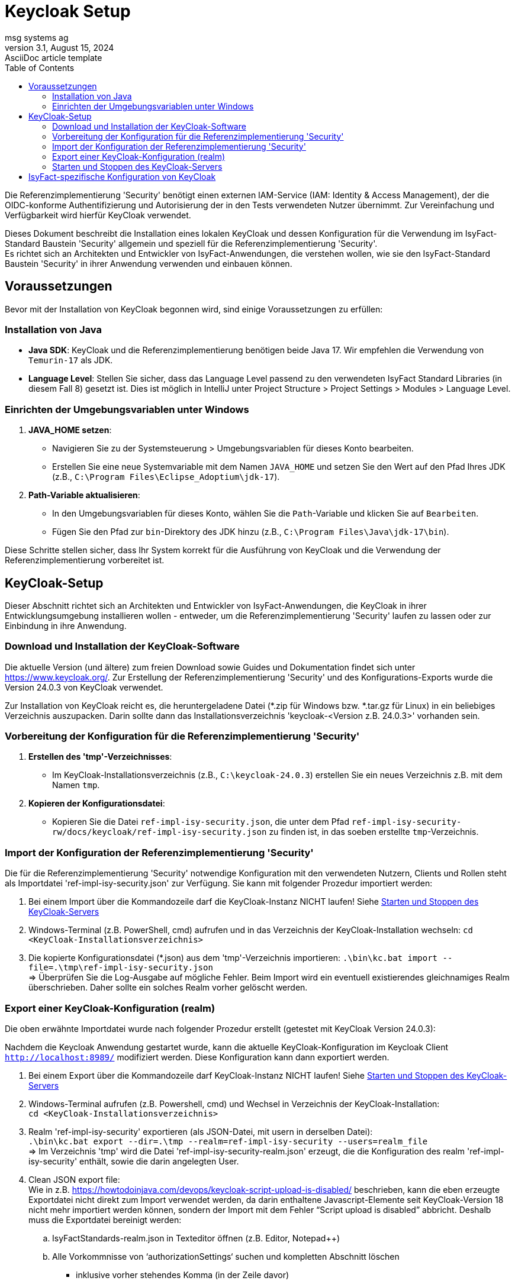 = Keycloak Setup
msg systems ag
3.1, August 15, 2024: AsciiDoc article template
:toc:
:icons: font
:url-quickref: https://docs.asciidoctor.org/asciidoc/latest/syntax-quick-reference/

Die Referenzimplementierung 'Security' benötigt einen externen IAM-Service (IAM: Identity & Access Management),
der die OIDC-konforme Authentifizierung und Autorisierung der in den Tests verwendeten Nutzer übernimmt.
Zur Vereinfachung und Verfügbarkeit wird hierfür KeyCloak verwendet.

Dieses Dokument beschreibt die Installation eines lokalen KeyCloak und dessen Konfiguration
für die Verwendung im IsyFact-Standard Baustein 'Security' allgemein und speziell
für die Referenzimplementierung 'Security'. +
Es richtet sich an Architekten und Entwickler von IsyFact-Anwendungen, die verstehen wollen,
wie sie den IsyFact-Standard Baustein 'Security' in ihrer Anwendung verwenden und einbauen können.

== Voraussetzungen
Bevor mit der Installation von KeyCloak begonnen wird, sind einige Voraussetzungen zu erfüllen:

=== Installation von Java

- **Java SDK**: KeyCloak und die Referenzimplementierung benötigen beide Java 17. Wir empfehlen die Verwendung von `Temurin-17` als JDK.
- **Language Level**: Stellen Sie sicher, dass das Language Level passend zu den verwendeten IsyFact Standard Libraries (in diesem Fall 8)
    gesetzt ist. Dies ist möglich in IntelliJ unter Project Structure > Project Settings > Modules > Language Level.

=== Einrichten der Umgebungsvariablen unter Windows

1. **JAVA_HOME setzen**:
- Navigieren Sie zu der Systemsteuerung > Umgebungsvariablen für dieses Konto bearbeiten.
- Erstellen Sie eine neue Systemvariable mit dem Namen `JAVA_HOME` und setzen Sie den Wert auf den Pfad Ihres JDK (z.B., `C:\Program Files\Eclipse_Adoptium\jdk-17`).

2. **Path-Variable aktualisieren**:
- In den Umgebungsvariablen für dieses Konto, wählen Sie die `Path`-Variable und klicken Sie auf `Bearbeiten`.
- Fügen Sie den Pfad zur `bin`-Direktory des JDK hinzu (z.B., `C:\Program Files\Java\jdk-17\bin`).

Diese Schritte stellen sicher, dass Ihr System korrekt für die Ausführung von KeyCloak und die Verwendung der Referenzimplementierung vorbereitet ist.

== KeyCloak-Setup
Dieser Abschnitt richtet sich an Architekten und Entwickler von IsyFact-Anwendungen, die KeyCloak in ihrer Entwicklungsumgebung installieren wollen - entweder, um die Referenzimplementierung 'Security' laufen zu lassen oder zur Einbindung in ihre Anwendung.

=== Download und Installation der KeyCloak-Software
Die aktuelle Version (und ältere) zum freien Download sowie Guides und Dokumentation findet sich unter https://www.keycloak.org/.
Zur Erstellung der Referenzimplementierung 'Security' und des Konfigurations-Exports wurde die Version 24.0.3 von KeyCloak verwendet.

Zur Installation von KeyCloak reicht es, die heruntergeladene Datei (*.zip für Windows bzw. *.tar.gz für Linux)
in ein beliebiges Verzeichnis auszupacken. Darin sollte dann das Installationsverzeichnis 'keycloak-<Version z.B. 24.0.3>' vorhanden sein.

=== Vorbereitung der Konfiguration für die Referenzimplementierung 'Security'
1. **Erstellen des 'tmp'-Verzeichnisses**:
- Im KeyCloak-Installationsverzeichnis (z.B., `C:\keycloak-24.0.3`) erstellen Sie ein neues Verzeichnis z.B. mit dem Namen `tmp`.

2. **Kopieren der Konfigurationsdatei**:
- Kopieren Sie die Datei `ref-impl-isy-security.json`, die unter dem Pfad `ref-impl-isy-security-rw/docs/keycloak/ref-impl-isy-security.json` zu finden ist, in das soeben erstellte `tmp`-Verzeichnis.

=== Import der Konfiguration der Referenzimplementierung 'Security'
Die für die Referenzimplementierung 'Security' notwendige Konfiguration mit den verwendeten Nutzern, Clients und Rollen steht als Importdatei 'ref-impl-isy-security.json' zur Verfügung. Sie kann mit folgender Prozedur importiert werden:

. Bei einem Import über die Kommandozeile darf die KeyCloak-Instanz NICHT laufen! Siehe <<Starten und Stoppen des KeyCloak-Servers>>

. Windows-Terminal (z.B. PowerShell, cmd) aufrufen und in das Verzeichnis der KeyCloak-Installation wechseln:
`cd <KeyCloak-Installationsverzeichnis>`

. Die kopierte Konfigurationsdatei (*.json) aus dem 'tmp'-Verzeichnis importieren:
`.\bin\kc.bat import --file=.\tmp\ref-impl-isy-security.json` +
=> Überprüfen Sie die Log-Ausgabe auf mögliche Fehler. Beim Import wird ein eventuell existierendes gleichnamiges Realm überschrieben. Daher sollte ein solches Realm vorher gelöscht werden.

=== Export einer KeyCloak-Konfiguration (realm)
Die oben erwähnte Importdatei wurde nach folgender Prozedur erstellt (getestet mit KeyCloak Version 24.0.3):

Nachdem die Keycloak Anwendung gestartet wurde, kann die aktuelle KeyCloak-Konfiguration im Keycloak Client `http://localhost:8989/` modifiziert werden. Diese Konfiguration kann dann exportiert werden.

. Bei einem Export über die Kommandozeile darf KeyCloak-Instanz NICHT laufen! Siehe <<Starten und Stoppen des KeyCloak-Servers>>

. Windows-Terminal aufrufen (z.B. Powershell, cmd) und Wechsel in Verzeichnis der KeyCloak-Installation: +
`cd <KeyCloak-Installationsverzeichnis>`

. Realm 'ref-impl-isy-security' exportieren (als JSON-Datei, mit usern in derselben Datei): +
`.\bin\kc.bat export --dir=.\tmp --realm=ref-impl-isy-security --users=realm_file` +
=> Im Verzeichnis 'tmp' wird die Datei 'ref-impl-isy-security-realm.json' erzeugt, die die Konfiguration des realm 'ref-impl-isy-security' enthält, sowie die darin angelegten User.

. Clean JSON export file: +
Wie in z.B. https://howtodoinjava.com/devops/keycloak-script-upload-is-disabled/ beschrieben,
kann die eben erzeugte Exportdatei nicht direkt zum Import verwendet werden,
da darin enthaltene Javascript-Elemente seit KeyCloak-Version 18 nicht mehr importiert werden können,
sondern der Import mit dem Fehler “Script upload is disabled” abbricht.
Deshalb muss die Exportdatei bereinigt werden: +

.. IsyFactStandards-realm.json in Texteditor öffnen (z.B. Editor, Notepad++)
.. Alle Vorkommnisse von ‘authorizationSettings‘ suchen und kompletten Abschnitt löschen
- inklusive vorher stehendes Komma (in der Zeile davor)
- bis einschließlich schließender geschweifter Klammer.

.. 'Gesäuberte' Exportdatei speichern (evtl. unter neuem Namen, mit Endung: .json)

.. Die Exportdatei kann dann wie oben beschrieben importiert werden (mit angepassten Pfad zur Datei).

=== Starten und Stoppen des KeyCloak-Servers
Für den nicht-produktiven Einsatz, also zum Ausprobieren, Testen und zur Verwendung in der Anwendungsentwicklung, kann KeyCloak im sogenannten 'Development Mode' gestartet werden. In diesem Modus muss KeyCloak nicht weiter für die Umgebung konfiguriert werden, sondern läuft 'Out of the Box' mit einer integrierten H2-Datenbank.

Die Referenzimplementierung 'Security' erwartet, dass KeyCloak den HTTP-Port 8989 verwendet. Daher wird KeyCloak aus dem Installationsverzeichnis über die Kommandozeile gestartet mit dem Befehl:
`.\bin\kc.bat start-dev --http-port=8989`

Beim ersten Start von KeyCloak werden finale Installations- und Konfigurationsschritte durchgeführt. Danach kann der Keycloak Client im Internet-Browser über die URL `http://localhost:8989/` aufgerufen und die Keycloak Konfiguration angepasst werden. Beim ersten Start werden Sie aufgefordert einen Admin-Benutzer anzulegen (mit Name und Passwort). Weitere Details finden sich auch im https://www.keycloak.org/getting-started/getting-started-zip['Getting Started Guide'] von keycloak.org.

Zum Stoppen von KeyCloak brechen Sie den laufenden Kommandozeilenprozess mit <Ctrl-C> (Windows) ab. Andernfalls kann es passieren, dass KeyCloak nicht sauber herunterfährt und nicht wieder gestartet werden kann.
Es wurde festgestellt, dass sporadisch das Starten von KeyCloak Fehlermeldungen auftreten, falls eine VPN-Verbindung aktiv ist. Gegenfalls darum bitte die VPN-Verbindung trennen.

== IsyFact-spezifische Konfiguration von KeyCloak
IsyFact Security erwartet einige Informationen an bestimmten Stellen in Access-Token:

Die IsyFact-Rollen (von IsyFact-Anwendungen) werden abgebildet als Realm roles.
Wie im Konzept und den Nutzungsvorgaben des Bausteins 'Security' beschrieben, werden die IsyFact-Rollen in der jeweiligen IsyFact-Anwendung auf anwendungsspezifische und feingranulare Rechte abgebildet.

- Die an den Benutzer (User / Client) vergebenen Rollen werden im (IsyFact-) Token Claim Name 'isyfact_roles' erwartet.
Dafür muss in KeyCloak ein Client scope ('isyfact-roles') mit einem role mapper angelegt werden, der die Rollen des Benutzers auf den Token Claim Name 'isyfact_roles' des Access-Tokens abbildet.

Zur Vervollständigung des OpenID Connect Protokolls müssen im ID-Token u. Access-Token bestimmte Informationen hinterlegt werden:

- Die Spring-Security Implementierung eines OIDC-Clients prüft bei Erhalt eines Tokens,
ob es auf ihn ausgestellt ist: +
Der Name des Clients, der das Token angefordert hat und auf den es ausgestellt ist,
muss im Claim 'Audience' des Tokens stehen.
Dafür muss in KeyCloak für jeden Client ein Client scope mit einem audience mapper angelegt werden,
der den Namen / ID des (confidential- / service-) Client dort hinterlegt.

Diese Konfigurationen sind bereits in der Importdatei 'ref-impl-isy-security.json' enthalten.
Es muss nichts weiter gemacht werden, wenn sie in KeyCloak importiert wurde. +
Wenn jedoch KeyCloak und der IsyFact-Baustein 'Security' in eigenen Anwendungen verwendet wird,
müssen die oben angegebenen Anpassungen an KeyCloak gemacht werden.
